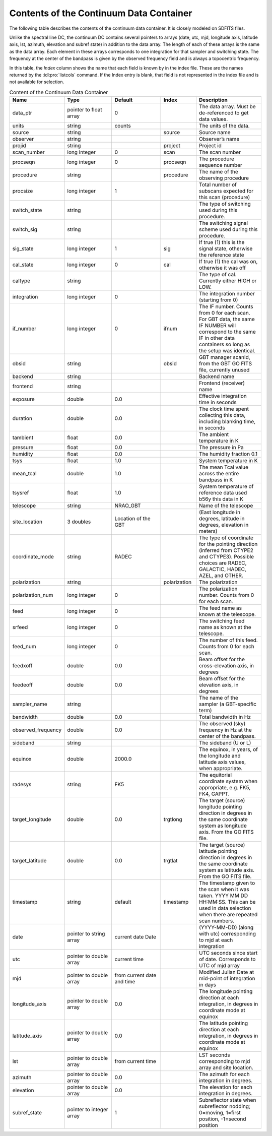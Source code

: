 ########################################
Contents of the Continuum Data Container
########################################

The following table describes the contents of the continuum data container. It is closely
modeled on SDFITS files.

Unlike the spectral line DC, the continuum DC contains several pointers to arrays (date, 
utc, mjd, longitude axis, latitude axis, lst, azimuth, elevation and subref state) in
addition to the data array. The length of each of these arrays is the same as the data
array. Each element in these arrays corresponds to one integration for that sampler and 
switching state. The frequency at the center of the bandpass is given by the observed
frequency field and is always a topocentric frequency.


In this table, the *Index* column shows the name that each field is known by in the index
file. These are the names returned by the :idl:pro:`listcols` command. If the Index entry 
is blank, that field is not represented in the index file and is not available for selection.

.. list-table:: Content of the Continuum Data Container
    :widths: 10 15 15 10 20
    :header-rows: 1

    * - Name
      - Type 
      - Default 
      - Index 
      - Description
    * - data_ptr 
      - pointer to float array 
      - 0 
      - 
      - The data array. Must be de-referenced to get data values.
    * - units 
      - string 
      - counts 
      - 
      - The units of the data.
    * - source 
      - string 
      - 
      - source 
      - Source name
    * - observer 
      - string 
      -  
      - 
      - Observer’s name
    * - projid 
      - string 
      - 
      - project 
      - Project id
    * - scan_number 
      - long integer 
      - 0 
      - scan 
      - The scan number
    * - procseqn 
      - long integer 
      - 0 
      - procseqn 
      - The procedure sequence number
    * - procedure 
      - string 
      - 
      - procedure 
      - The name of the observing procedure
    * - procsize 
      - long integer 
      - 1 
      - 
      - Total number of subscans expected for this scan (procedure)
    * - switch_state 
      - string 
      - 
      - 
      - The type of switching used during this procedure.
    * - switch_sig 
      - string 
      - 
      - 
      - The switching signal scheme used during this procedure.
    * - sig_state 
      - long integer 
      - 1 
      - sig 
      - If true (1) this is the signal state, otherwise the reference state
    * - cal_state 
      - long integer 
      - 0 
      - cal 
      - If true (1) the cal was on, otherwise it was off
    * - caltype 
      - string 
      - 
      - 
      - The type of cal. Currently either HIGH or LOW.
    * - integration 
      - long integer 
      - 0 
      - 
      - The integration number (starting from 0)
    * - if_number 
      - long integer 
      - 0 
      - ifnum 
      - The IF number. Counts from 0 for each scan. For GBT data, the same IF NUMBER will correspond to the same IF in other data containers so long as the setup was identical.
    * - obsid 
      - string 
      - 
      - obsid 
      - GBT manager scanId, from the GBT GO FITS file, currently unused
    * - backend 
      - string 
      - 
      - 
      - Backend name
    * - frontend 
      - string 
      - 
      - 
      - Frontend (receiver) name
    * - exposure 
      - double 
      - 0.0 
      - 
      - Effective integration time in seconds
    * - duration 
      - double 
      - 0.0 
      - 
      - The clock time spent collecting this data, including blanking time, in seconds
    * - tambient 
      - float 
      - 0.0 
      - 
      - The ambient temperature in K
    * - pressure 
      - float 
      - 0.0 
      - 
      - The pressure in Pa
    * - humidity 
      - float 
      - 0.0 
      - 
      - The humidity fraction 0.1
    * - tsys 
      - float 
      - 1.0 
      - 
      - System temperature in K
    * - mean_tcal 
      - double 
      - 1.0 
      - 
      - The mean Tcal value across the entire bandpass in K
    * - tsysref 
      - float 
      - 1.0 
      - 
      - System temperature of reference data used b56y this data in K
    * - telescope 
      - string 
      - NRAO_GBT 
      - 
      - Name of the telescope
    * - site_location
      - 3 doubles 
      - Location of the GBT 
      -  
      - (East longitude in degrees, latitude in degrees, elevation in meters)
    * - coordinate_mode 
      -  string 
      - RADEC 
      - 
      - The type of coordinate for the pointing direction (inferred from CTYPE2 and CTYPE3). Possible choices are RADEC, GALACTIC, HADEC, AZEL, and OTHER.
    * - polarization 
      - string 
      - 
      - polarization 
      - The polarization
    * - polarization_num 
      - long integer 
      - 0
      - 
      - The polarization number. Counts from 0 for each scan.
    * - feed 
      - long integer 
      - 0
      -  
      - The feed name as known at the telescope.
    * - srfeed 
      - long integer 
      - 0 
      - 
      - The switching feed name as known at the telescope.
    * - feed_num 
      - long integer 
      - 0 
      - 
      - The number of this feed. Counts from 0 for each scan.
    * -  feedxoff 
      - double 
      - 0.0 
      -  
      - Beam offset for the cross-elevation axis, in degrees
    * - feedeoff 
      - double 
      - 0.0
      - 
      - Beam offset for the elevation axis, in degrees
    * - sampler_name 
      - string 
      - 
      - 
      - The name of the sampler (a GBT-specific term)
    * - bandwidth 
      - double 
      - 0.0 
      - 
      - Total bandwidth in Hz
    * - observed_frequency 
      - double 
      - 0.0 
      -
      - The observed (sky) frequency in Hz at the center of the bandpass.
    * - sideband
      - string 
      - 
      - 
      - The sideband (U or L)
    * - equinox 
      - double 
      - 2000.0 
      - 
      - The equinox, in years, of the longitude and latitude axis values, when appropriate.
    * - radesys 
      - string 
      - FK5 
      - 
      - The equitorial coordinate system when appropriate, e.g. FK5, FK4, GAPPT.
    * - target_longitude 
      - double 
      - 0.0
      - trgtlong 
      - The target (source) longitude pointing direction in degrees in the same coordinate system as longitude axis. From the GO FITS file.
    * - target_latitude 
      - double 
      - 0.0
      - trgtlat 
      - The target (source) latitude pointing direction in degrees in the same coordinate system as latitude axis. From the GO FITS file.
    * - timestamp 
      - string 
      - default 
      - timestamp 
      - The timestamp given to the scan when it was taken. YYYY MM DD HH:MM:SS. This can be used in data selection when there are repeated scan numbers.
    * - date
      - pointer to string array 
      - current date Date 
      - 
      - (YYYY-MM-DD) (along with utc) corresponding to mjd at each integration
    * - utc 
      - pointer to double array 
      - current time 
      - 
      - UTC seconds since start of date. Corresponds to UTC of mjd array
    * - mjd 
      - pointer to double array 
      - from current date and time 
      - 
      - Modified Julian Date at mid-point of integration in days
    * - longitude_axis 
      - pointer to double array 
      - 0.0 
      - 
      - The longitude pointing direction at each integration, in degrees in coordinate mode at equinox
    * - latitude_axis 
      - pointer to double array 
      - 0.0 
      - 
      - The latitude pointing direction at each integration, in degrees in coordinate mode at equinox
    * - lst 
      - pointer to double array 
      - from current time 
      - 
      - LST seconds corresponding to mjd array and site location.
    * - azimuth 
      - pointer to double array 
      - 0.0 
      - 
      - The azimuth for each integration in degrees.
    * - elevation 
      - pointer to double array 
      - 0.0 
      - 
      - The elevation for each integration in degrees.
    * - subref_state 
      - pointer to integer array 
      - 1 
      - 
      - Subreflector state when subreflector nodding; 0=moving, 1=first position, -1=second position

